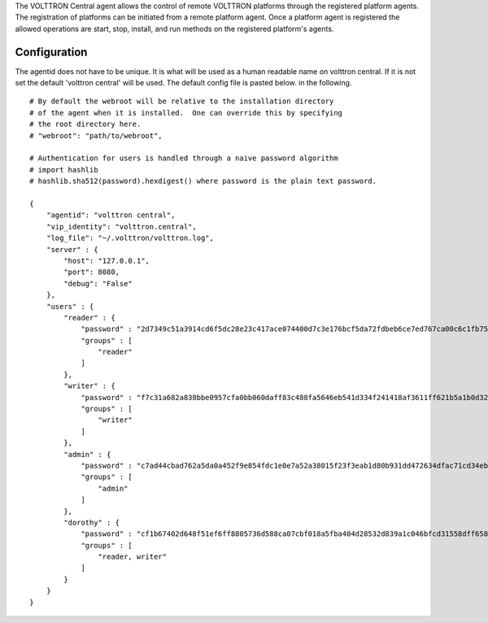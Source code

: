 The VOLTTRON Central agent allows the control of remote VOLTTRON platforms
through the registered platform agents. The registration of platforms can be
initiated from a remote platform agent. Once a platform agent
is registered the allowed operations are start, stop, install, and run
methods on the registered platform's agents.

Configuration
-------------
The agentid does not have to be unique.  It is what will be used
as a human readable name on volttron central.  If it is not set the
default 'volttron central' will be used.  The default config file is pasted below.
in the following.

::

    # By default the webroot will be relative to the installation directory
    # of the agent when it is installed.  One can override this by specifying
    # the root directory here.
    # "webroot": "path/to/webroot",

    # Authentication for users is handled through a naive password algorithm
    # import hashlib
    # hashlib.sha512(password).hexdigest() where password is the plain text password.

    {
        "agentid": "volttron central",
        "vip_identity": "volttron.central",
        "log_file": "~/.volttron/volttron.log",
        "server" : {
            "host": "127.0.0.1",
            "port": 8080,
            "debug": "False"
        },
        "users" : {
            "reader" : {
                "password" : "2d7349c51a3914cd6f5dc28e23c417ace074400d7c3e176bcf5da72fdbeb6ce7ed767ca00c6c1fb754b8df5114fc0b903960e7f3befe3a338d4a640c05dfaf2d",
                "groups" : [
                    "reader"
                ]
            },
            "writer" : {
                "password" : "f7c31a682a838bbe0957cfa0bb060daff83c488fa5646eb541d334f241418af3611ff621b5a1b0d327f1ee80da25e04099376d3bc533a72d2280964b4fab2a32",
                "groups" : [
                    "writer"
                ]
            },
            "admin" : {
                "password" : "c7ad44cbad762a5da0a452f9e854fdc1e0e7a52a38015f23f3eab1d80b931dd472634dfac71cd34ebc35d16ab7fb8a90c81f975113d6c7538dc69dd8de9077ec",
                "groups" : [
                    "admin"
                ]
            },
            "dorothy" : {
                "password" : "cf1b67402d648f51ef6ff8805736d588ca07cbf018a5fba404d28532d839a1c046bfcd31558dff658678b3112502f4da9494f7a655c3bdc0e4b0db3a5577b298",
                "groups" : [
                    "reader, writer"
                ]
            }
        }
    }
